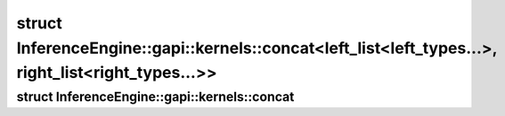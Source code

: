 .. index:: pair: struct; InferenceEngine::gapi::kernels::concat<left_list<left_types...>, right_list<right_types...>>
.. _doxid-struct_inference_engine_1_1gapi_1_1kernels_1_1concat_3_01left__list_3_01left__types_8_8_8_01_4_0247354793ab4792d1cf8ed5ee568fd00:

struct InferenceEngine::gapi::kernels::concat<left_list<left_types...>, right_list<right_types...>>
===================================================================================================






.. ref-code-block:: cpp
	:class: doxyrest-overview-code-block

	#include <ie_preprocess_gapi_kernels.hpp>
	
	template <
		template<typename ...> class left_list,
		typename ... left_types,
		template<typename ...> class right_list,
		typename ... right_types
		>
	struct concat<left_list<left_types...>, right_list<right_types...>>
	{
		// typedefs
	
		typedef left_list<left_types..., right_types...> :target:`type<doxid-struct_inference_engine_1_1gapi_1_1kernels_1_1concat_3_01left__list_3_01left__types_8_8_8_01_4_0247354793ab4792d1cf8ed5ee568fd00_1a1c3915657224ce153871977c1fcf5c61>`;
	};

.. index:: pair: struct; InferenceEngine::gapi::kernels::concat
.. _doxid-struct_inference_engine_1_1gapi_1_1kernels_1_1concat:

struct InferenceEngine::gapi::kernels::concat
^^^^^^^^^^^^^^^^^^^^^^^^^^^^^^^^^^^^^^^^^^^^^






